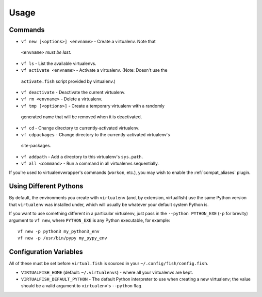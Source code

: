Usage
=====

Commands
--------

-  ``vf new [<options>] <envname>`` - Create a virtualenv. Note that
  ``<envname>`` *must be last*.
-  ``vf ls`` - List the available virtualenvs.
-  ``vf activate <envname>`` - Activate a virtualenv. (Note: Doesn't use the
  ``activate.fish`` script provided by virtualenv.)
-  ``vf deactivate`` - Deactivate the current virtualenv.
-  ``vf rm <envname>`` - Delete a virtualenv.
-  ``vf tmp [<options>]`` - Create a temporary virtualenv with a randomly
  generated name that will be removed when it is deactivated.
-  ``vf cd`` - Change directory to currently-activated virtualenv.
-  ``vf cdpackages`` - Change directory to the currently-activated virtualenv's
  site-packages.
-  ``vf addpath`` - Add a directory to this virtualenv's ``sys.path``.
- ``vf all <command>`` - Run a command in all virtualenvs sequentially.

If you're used to virtualenvwrapper's commands (``workon``, etc.), you may wish
to enable the :ref:`compat_aliases` plugin.

Using Different Pythons
-----------------------

By default, the environments you create with ``virtualenv`` (and, by extension,
virtualfish) use the same Python version that ``virtualenv`` was installed
under, which will usually be whatever your default system Python is.

If you want to use something different in a particular virtualenv, just pass in
the ``--python PYTHON_EXE`` (``-p`` for brevity) argument to ``vf new``, where
``PYTHON_EXE`` is any Python executable, for example::

    vf new -p python3 my_python3_env
    vf new -p /usr/bin/pypy my_pypy_env

Configuration Variables
-----------------------

All of these must be set before ``virtual.fish`` is sourced in your
``~/.config/fish/config.fish``.

-  ``VIRTUALFISH_HOME`` (default: ``~/.virtualenvs``) - where all your
   virtualenvs are kept.
-  ``VIRTUALFISH_DEFAULT_PYTHON`` - The default Python interpreter to use when creating a new virtualenv; the value should be a valid argument to ``virtualenv``'s ``--python`` flag.
